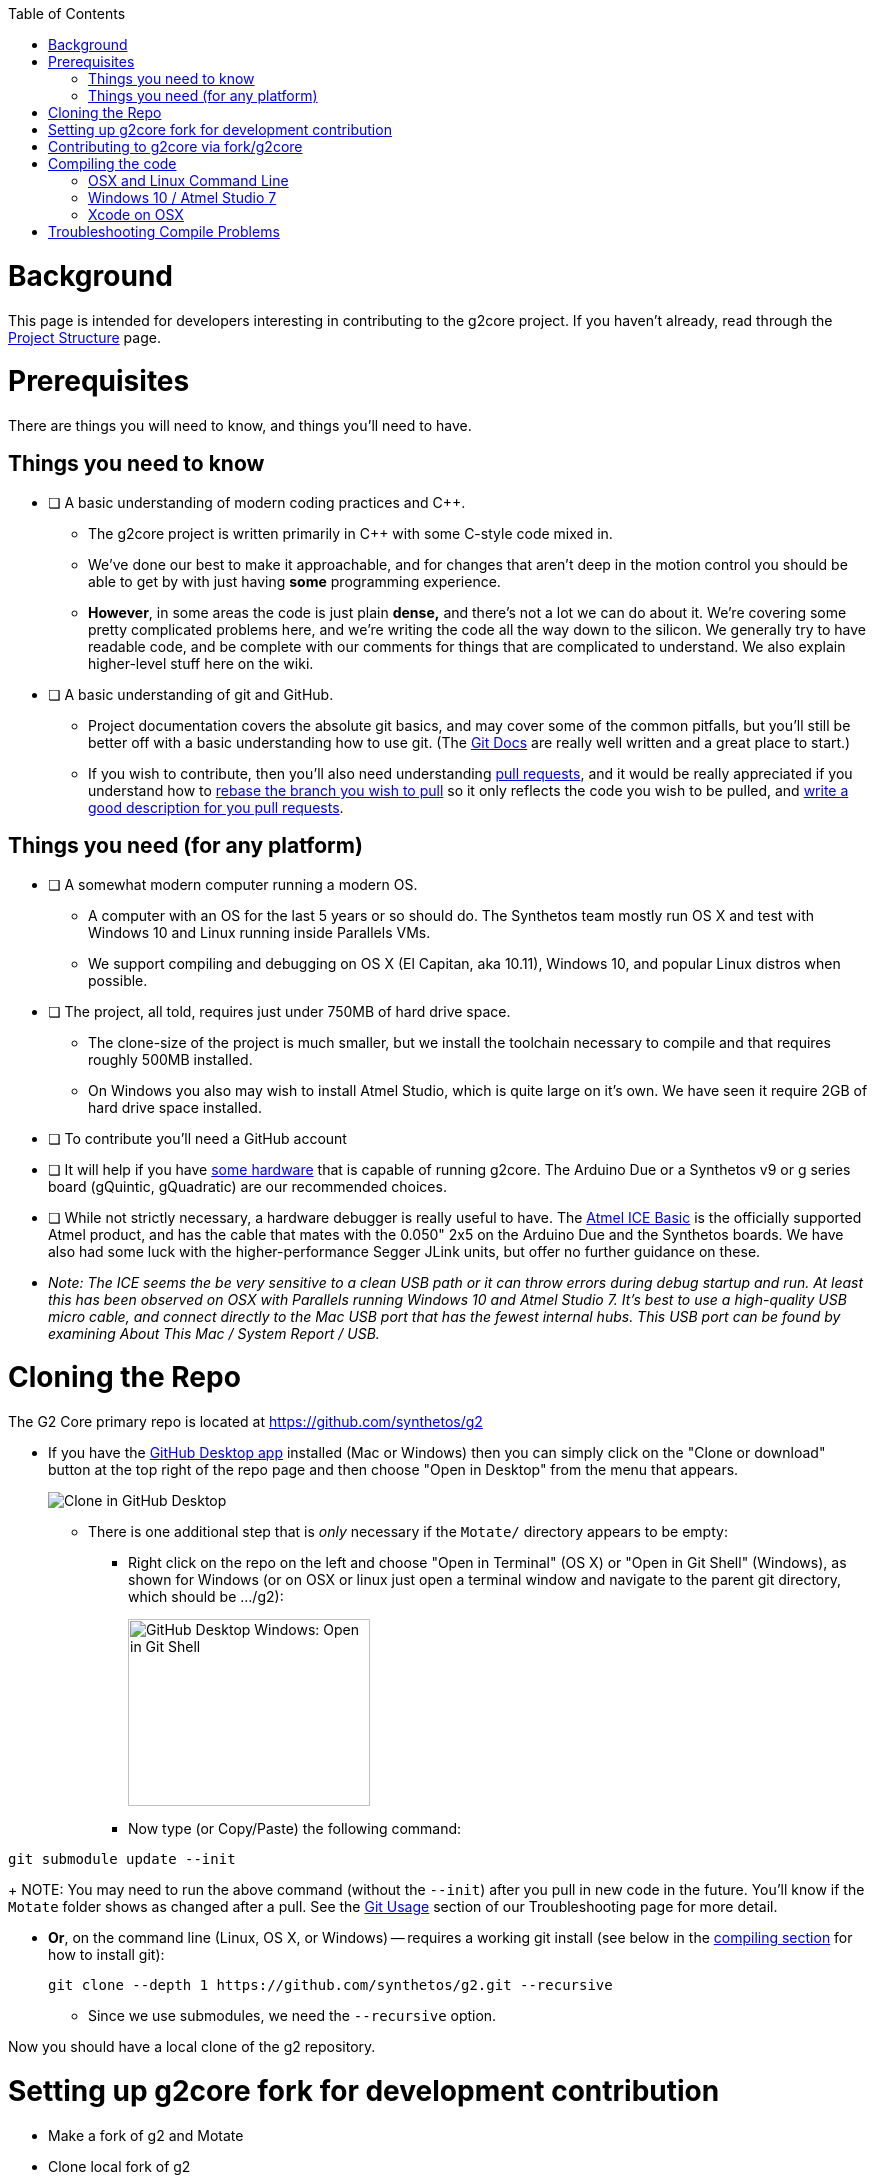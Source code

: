 // NOTE: This is AsciiDoc (mostly for the TOC), see: http://asciidoctor.org/docs/asciidoc-syntax-quick-reference/
// Quickly: bold and italics are the same
// Checkmarks: [ ] or [x]
// Lists: instead of spaces at the beginning (which are allowed), it's number of marks:
// * first level unnumbered
// ** second level unnumbered
// . first level numbered
// .. second level numbered
// Links: http://url[Descriptive Text That's Visible]
// WikiLinks: link:other-page[Other Page]
// Images: image:path/to/image[]
// Note that because of the :imagesdir: below images/ will be prepended if there's no /

:toc: macro
:imagesdir: images
toc::[]

# Background

This page is intended for developers interesting in contributing to the g2core project. If you haven't already, read through the link:Project-Structure-and-Motate[Project Structure] page.

# Prerequisites

There are things you will need to know, and things you'll need to have.

## Things you need to know

- [ ] A basic understanding of modern coding practices and C++.

** The g2core project is written primarily in C++ with some C-style code mixed in.

** We've done our best to make it approachable, and for changes that aren't deep in the motion control you should be able to get by with just having *some* programming experience.

** *However*, in some areas the code is just plain *dense,* and there's not a lot we can do about it. We're covering some pretty complicated problems here, and we're writing the code all the way down to the silicon. We generally try to have readable code, and be complete with our comments for things that are complicated to understand. We also explain higher-level stuff here on the wiki.

- [ ] A basic understanding of git and GitHub.

** Project documentation covers the absolute git basics, and may cover some of the common pitfalls, but you'll still be better off with a basic understanding how to use git. (The https://git-scm.com/doc[Git Docs] are really well written and a great place to start.)

** If you wish to contribute, then you'll also need understanding https://help.github.com/articles/creating-a-pull-request/[pull requests], and it would be really appreciated if you understand how to https://help.github.com/articles/about-git-rebase/[rebase the branch you wish to pull] so it only reflects the code you wish to be pulled, and https://github.com/blog/1943-how-to-write-the-perfect-pull-request[write a good description for you pull requests].

## Things you need (for any platform)

- [ ] A somewhat modern computer running a modern OS.

** A computer with an OS for the last 5 years or so should do. The Synthetos team mostly run OS X and test with Windows 10 and Linux running inside Parallels VMs.

** We support compiling and debugging on OS X (El Capitan, aka 10.11), Windows 10, and popular Linux distros when possible.

- [ ] The project, all told, requires just under 750MB of hard drive space.

** The clone-size of the project is much smaller, but we install the toolchain necessary to compile and that requires roughly 500MB installed.

** On Windows you also may wish to install Atmel Studio, which is quite large on it's own. We have seen it require 2GB of hard drive space installed.

- [ ] To contribute you'll need a GitHub account

- [ ] It will help if you have http://synthetos.com[some hardware] that is capable of running g2core. The Arduino Due or a Synthetos v9 or g series board (gQuintic, gQuadratic) are our recommended choices.

- [ ] While not strictly necessary, a hardware debugger is really useful to have. The link:https://www.mouser.com/ProductDetail/Microchip-Technology-Atmel/ATATMEL-ICE-BASIC?qs=sGAEpiMZZMsn4IaorHFpMNdmy%252bJMuxsJtWHi7YhUN7M%3d[Atmel ICE Basic] is the officially supported Atmel product, and has the cable that mates with the 0.050" 2x5 on the Arduino Due and the Synthetos boards. We have also had some luck with the higher-performance Segger JLink units, but offer no further guidance on these.

- _Note: The ICE seems the be very sensitive to a clean USB path or it can throw errors during debug startup and run. At least this has been observed on OSX with Parallels running Windows 10 and Atmel Studio 7. It's best to use a high-quality USB micro cable, and connect directly to the Mac USB port that has the fewest internal hubs. This USB port can be found by examining About This Mac / System Report / USB._ 

# Cloning the Repo

The G2 Core primary repo is located at https://github.com/synthetos/g2

* If you have the https://desktop.github.com/[GitHub Desktop app] installed (Mac or Windows) then you can simply click on the "Clone or download" button at the top right of the repo page and then choose "Open in Desktop" from the menu that appears.
+
image:Clone-in-GHDesktop.png[Clone in GitHub Desktop]

** There is one additional step that is _only_ necessary if the `Motate/` directory appears to be empty:

*** Right click on the repo on the left and choose "Open in Terminal" (OS X) or "Open in Git Shell" (Windows), as shown for Windows (or on OSX or linux just open a terminal window and navigate to the parent git directory, which should be .../g2):
+
image:Windows-Open-in-Git-Shell.png[GitHub Desktop Windows: Open in Git Shell,242,187]
*** Now type (or Copy/Paste) the following command:
```bash
git submodule update --init
```
+
NOTE: You may need to run the above command (without the `--init`) after you pull in new code in the future. You'll know if the `Motate` folder shows as changed after a pull. See the link:Troubleshooting#git-usage[Git Usage] section of our Troubleshooting page for more detail.

* *Or*, on the command line (Linux, OS X, or Windows) -- requires a working git install (see below in the link:compiling-the-code[compiling section] for how to install git):
+
```bash
git clone --depth 1 https://github.com/synthetos/g2.git --recursive
```

** Since we use submodules, we need the `--recursive` option.

Now you should have a local clone of the g2 repository.

# Setting up g2core fork for development contribution
** Make a fork of g2 and Motate
** Clone local fork of g2
** Update submodule(s) (Motate)
** Make synthetos/g2 the "upstream" remote for fork/g2
** Rename the "origin" remote to "upstream"
** Checkout dev-168-gQuintic in g2
** Checkout sams70-port in Motate

# Contributing to g2core via fork/g2core
** Create issue ticket within g2core
** Use issue number to generate branch - dev-<issue#>-<brief_description_of_issue>
** Branch from parent (dev-168-gQuintic, sams70-port, ...)
** Commit often
** Push changes to fork(s)
** Make a Pull-Request on synthetos/g2 and/or synthetos/Motate
** Occasionally sync from upstream
** Continue to code and push while commenting in the Pull-Request
** When code is finished, merge parent branch into your branch
** Test code
** Close the Pull-Request
** Close the origin Issue

# Compiling the code

Each OS requires different setup, so you'll need to look at the compiling setup for each OS separately:

#### link:Compiling-g2core-on-Linux-and-OS-X-(command-line)[OSX and Linux Command Line]
#### link:Compiling-g2core-on-Windows-10-and-Atmel-Studio-7[Windows 10 / Atmel Studio 7]

** (NOTE: If you have updated to http://go.microsoft.com/fwlink/p/?LinkId=822545[Windows 10 Anniversary Edition] and are familiar with Bash then you should enable the https://msdn.microsoft.com/commandline/wsl/install_guide[Windows Subsystem for Linux] and follow the Linux instructions from here on.) (NOTE THIS DOES NOT WORK ON 64-BIT WINDOWS)

### Xcode on OSX

We also have some outdated instructions for compiling with Xcode on OSX/MacOS X.  If you're a whiz with Xcode, they might work well for you:

* https://github.com/synthetos/g2/wiki/Compiling-g2core-on-OS-X-(with-Xcode)[Compiling g2core on OS X with Xcode]

Be aware they seem to https://github.com/synthetos/g2/issues/350#issuecomment-390467466[result in a build error] due to every target being compiled instead of just the selected one.  If you know how to fix that problem, please update the wiki and let us know. :smile:

# Troubleshooting Compile Problems
Here's a page of some common https://github.com/synthetos/g2/wiki/troubleshooting-compile-problems[problems with compiling]
troubleshooting-compile-problems). Please feel free to add to this page.

